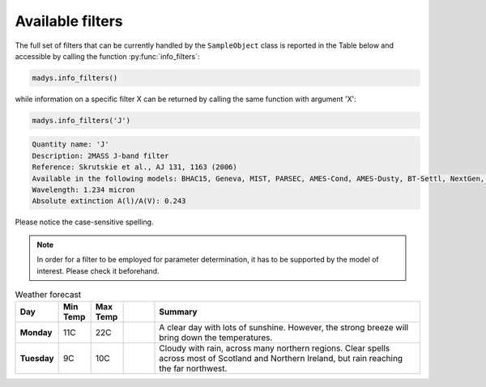 Available filters
=====

The full set of filters that can be currently handled by the ``SampleObject`` class is reported in the Table below and accessible by calling the function :py:func:`info_filters`:


.. code-block:: python

   madys.info_filters()

while information on a specific filter X can be returned by calling the same function with argument 'X':

.. code-block:: python

   madys.info_filters('J')

.. code-block::

  Quantity name: 'J'
  Description: 2MASS J-band filter
  Reference: Skrutskie et al., AJ 131, 1163 (2006)
  Available in the following models: BHAC15, Geneva, MIST, PARSEC, AMES-Cond, AMES-Dusty, BT-Settl, NextGen, SB12, Sonora Bobcat, SPOTS, STAREVOL, PM13
  Wavelength: 1.234 micron
  Absolute extinction A(l)/A(V): 0.243

Please notice the case-sensitive spelling.

.. note::

   In order for a filter to be employed for parameter determination, it has to be supported by the model of interest. Please check it beforehand.

.. list-table:: Weather forecast
   :header-rows: 1
   :widths: 7 7 7 7 60
   :stub-columns: 1

   *  -  Day
      -  Min Temp
      -  Max Temp
      -
      -  Summary
   *  -  Monday
      -  11C
      -  22C
      -  .. only:: not latex

            .. image:: _static/sunny.svg
               :width: 30

         .. only:: latex

            .. image:: _static/sunny.pdf
               :width: 30

      -  A clear day with lots of sunshine.
         However, the strong breeze will bring
         down the temperatures.
   *  -  Tuesday
      -  9C
      -  10C
      -  .. only:: not latex

            .. image:: _static/cloudy.svg
               :width: 30

         .. only:: latex

            .. image:: _static/cloudy.pdf
               :width: 30

      -  Cloudy with rain, across many northern regions. Clear spells
         across most of Scotland and Northern Ireland,
         but rain reaching the far northwest.
